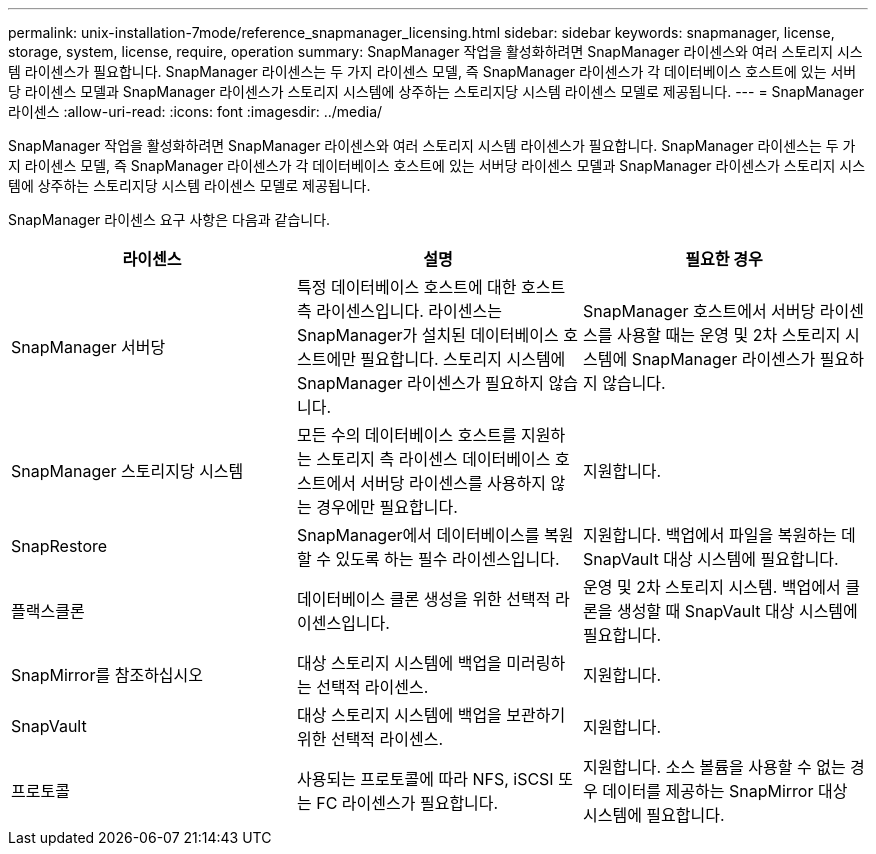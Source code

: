 ---
permalink: unix-installation-7mode/reference_snapmanager_licensing.html 
sidebar: sidebar 
keywords: snapmanager, license, storage, system, license, require, operation 
summary: SnapManager 작업을 활성화하려면 SnapManager 라이센스와 여러 스토리지 시스템 라이센스가 필요합니다. SnapManager 라이센스는 두 가지 라이센스 모델, 즉 SnapManager 라이센스가 각 데이터베이스 호스트에 있는 서버당 라이센스 모델과 SnapManager 라이센스가 스토리지 시스템에 상주하는 스토리지당 시스템 라이센스 모델로 제공됩니다. 
---
= SnapManager 라이센스
:allow-uri-read: 
:icons: font
:imagesdir: ../media/


[role="lead"]
SnapManager 작업을 활성화하려면 SnapManager 라이센스와 여러 스토리지 시스템 라이센스가 필요합니다. SnapManager 라이센스는 두 가지 라이센스 모델, 즉 SnapManager 라이센스가 각 데이터베이스 호스트에 있는 서버당 라이센스 모델과 SnapManager 라이센스가 스토리지 시스템에 상주하는 스토리지당 시스템 라이센스 모델로 제공됩니다.

SnapManager 라이센스 요구 사항은 다음과 같습니다.

|===
| 라이센스 | 설명 | 필요한 경우 


 a| 
SnapManager 서버당
 a| 
특정 데이터베이스 호스트에 대한 호스트 측 라이센스입니다. 라이센스는 SnapManager가 설치된 데이터베이스 호스트에만 필요합니다. 스토리지 시스템에 SnapManager 라이센스가 필요하지 않습니다.
 a| 
SnapManager 호스트에서 서버당 라이센스를 사용할 때는 운영 및 2차 스토리지 시스템에 SnapManager 라이센스가 필요하지 않습니다.



 a| 
SnapManager 스토리지당 시스템
 a| 
모든 수의 데이터베이스 호스트를 지원하는 스토리지 측 라이센스 데이터베이스 호스트에서 서버당 라이센스를 사용하지 않는 경우에만 필요합니다.
 a| 
지원합니다.



 a| 
SnapRestore
 a| 
SnapManager에서 데이터베이스를 복원할 수 있도록 하는 필수 라이센스입니다.
 a| 
지원합니다. 백업에서 파일을 복원하는 데 SnapVault 대상 시스템에 필요합니다.



 a| 
플랙스클론
 a| 
데이터베이스 클론 생성을 위한 선택적 라이센스입니다.
 a| 
운영 및 2차 스토리지 시스템. 백업에서 클론을 생성할 때 SnapVault 대상 시스템에 필요합니다.



 a| 
SnapMirror를 참조하십시오
 a| 
대상 스토리지 시스템에 백업을 미러링하는 선택적 라이센스.
 a| 
지원합니다.



 a| 
SnapVault
 a| 
대상 스토리지 시스템에 백업을 보관하기 위한 선택적 라이센스.
 a| 
지원합니다.



 a| 
프로토콜
 a| 
사용되는 프로토콜에 따라 NFS, iSCSI 또는 FC 라이센스가 필요합니다.
 a| 
지원합니다. 소스 볼륨을 사용할 수 없는 경우 데이터를 제공하는 SnapMirror 대상 시스템에 필요합니다.

|===